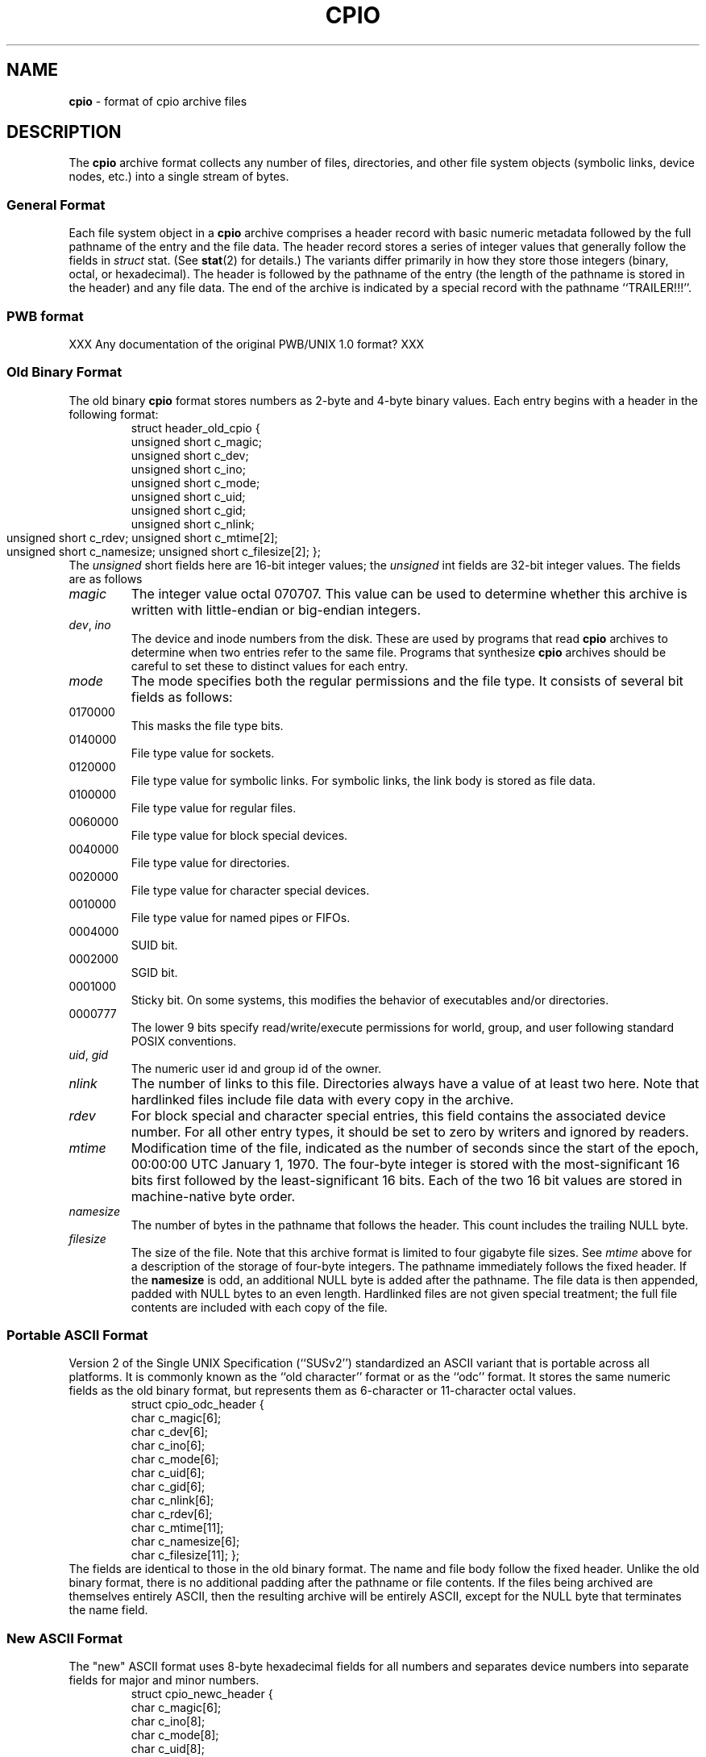 .TH CPIO 5 "October 5, 2007" ""
.SH NAME
\fBcpio\fP
\- format of cpio archive files
.SH DESCRIPTION
The
\fBcpio\fP
archive format collects any number of files, directories, and other
file system objects (symbolic links, device nodes, etc.) into a single
stream of bytes.
.SS General Format
Each file system object in a
\fBcpio\fP
archive comprises a header record with basic numeric metadata
followed by the full pathname of the entry and the file data.
The header record stores a series of integer values that generally
follow the fields in
\fIstruct\fP stat.
(See
\fBstat\fP(2)
for details.)
The variants differ primarily in how they store those integers
(binary, octal, or hexadecimal).
The header is followed by the pathname of the
entry (the length of the pathname is stored in the header)
and any file data.
The end of the archive is indicated by a special record with
the pathname
``TRAILER!!!''.
.SS PWB format
XXX Any documentation of the original PWB/UNIX 1.0 format? XXX
.SS Old Binary Format
The old binary
\fBcpio\fP
format stores numbers as 2-byte and 4-byte binary values.
Each entry begins with a header in the following format:
.RS
struct header_old_cpio {
        unsigned short   c_magic;
        unsigned short   c_dev;
        unsigned short   c_ino;
        unsigned short   c_mode;
        unsigned short   c_uid;
        unsigned short   c_gid;
        unsigned short   c_nlink;
        unsigned short   c_rdev;
	unsigned short   c_mtime[2];
        unsigned short   c_namesize;
	unsigned short   c_filesize[2];
};
.RE
The
\fIunsigned\fP short
fields here are 16-bit integer values; the
\fIunsigned\fP int
fields are 32-bit integer values.
The fields are as follows
.TP
\fImagic\fP
The integer value octal 070707.
This value can be used to determine whether this archive is
written with little-endian or big-endian integers.
.TP
\fIdev\fP, \fIino\fP
The device and inode numbers from the disk.
These are used by programs that read
\fBcpio\fP
archives to determine when two entries refer to the same file.
Programs that synthesize
\fBcpio\fP
archives should be careful to set these to distinct values for each entry.
.TP
\fImode\fP
The mode specifies both the regular permissions and the file type.
It consists of several bit fields as follows:
.TP
0170000
This masks the file type bits.
.TP
0140000
File type value for sockets.
.TP
0120000
File type value for symbolic links.
For symbolic links, the link body is stored as file data.
.TP
0100000
File type value for regular files.
.TP
0060000
File type value for block special devices.
.TP
0040000
File type value for directories.
.TP
0020000
File type value for character special devices.
.TP
0010000
File type value for named pipes or FIFOs.
.TP
0004000
SUID bit.
.TP
0002000
SGID bit.
.TP
0001000
Sticky bit.
On some systems, this modifies the behavior of executables and/or directories.
.TP
0000777
The lower 9 bits specify read/write/execute permissions
for world, group, and user following standard POSIX conventions.
.TP
\fIuid\fP, \fIgid\fP
The numeric user id and group id of the owner.
.TP
\fInlink\fP
The number of links to this file.
Directories always have a value of at least two here.
Note that hardlinked files include file data with every copy in the archive.
.TP
\fIrdev\fP
For block special and character special entries,
this field contains the associated device number.
For all other entry types, it should be set to zero by writers
and ignored by readers.
.TP
\fImtime\fP
Modification time of the file, indicated as the number
of seconds since the start of the epoch,
00:00:00 UTC January 1, 1970.
The four-byte integer is stored with the most-significant 16 bits first
followed by the least-significant 16 bits.
Each of the two 16 bit values are stored in machine-native byte order.
.TP
\fInamesize\fP
The number of bytes in the pathname that follows the header.
This count includes the trailing NULL byte.
.TP
\fIfilesize\fP
The size of the file.
Note that this archive format is limited to
four gigabyte file sizes.
See
\fImtime\fP
above for a description of the storage of four-byte integers.
The pathname immediately follows the fixed header.
If the
\fBnamesize\fP
is odd, an additional NULL byte is added after the pathname.
The file data is then appended, padded with NULL
bytes to an even length.
Hardlinked files are not given special treatment;
the full file contents are included with each copy of the
file.
.SS Portable ASCII Format
Version 2 of the Single UNIX Specification (``SUSv2'')
standardized an ASCII variant that is portable across all
platforms.
It is commonly known as the
``old character''
format or as the
``odc''
format.
It stores the same numeric fields as the old binary format, but
represents them as 6-character or 11-character octal values.
.RS
struct cpio_odc_header {
        char    c_magic[6];
        char    c_dev[6];
        char    c_ino[6];
        char    c_mode[6];
        char    c_uid[6];
        char    c_gid[6];
        char    c_nlink[6];
        char    c_rdev[6];
        char    c_mtime[11];
        char    c_namesize[6];
        char    c_filesize[11];
};
.RE
The fields are identical to those in the old binary format.
The name and file body follow the fixed header.
Unlike the old binary format, there is no additional padding
after the pathname or file contents.
If the files being archived are themselves entirely ASCII, then
the resulting archive will be entirely ASCII, except for the
NULL byte that terminates the name field.
.SS New ASCII Format
The "new" ASCII format uses 8-byte hexadecimal fields for
all numbers and separates device numbers into separate fields
for major and minor numbers.
.RS
struct cpio_newc_header {
        char    c_magic[6];
        char    c_ino[8];
        char    c_mode[8];
        char    c_uid[8];
        char    c_gid[8];
        char    c_nlink[8];
        char    c_mtime[8];
        char    c_filesize[8];
        char    c_devmajor[8];
        char    c_devminor[8];
        char    c_rdevmajor[8];
        char    c_rdevminor[8];
        char    c_namesize[8];
        char    c_check[8];
};
.RE
Except as specified below, the fields here match those specified
for the old binary format above.
.TP
\fImagic\fP
The string
``070701''.
.TP
\fIcheck\fP
This field is always set to zero by writers and ignored by readers.
See the next section for more details.
The pathname is followed by NULL bytes so that the total size
of the fixed header plus pathname is a multiple of four.
Likewise, the file data is padded to a multiple of four bytes.
Note that this format supports only 4 gigabyte files (unlike the
older ASCII format, which supports 8 gigabyte files).
In this format, hardlinked files are handled by setting the
filesize to zero for each entry except the last one that
appears in the archive.
.SS New CRC Format
The CRC format is identical to the new ASCII format described
in the previous section except that the magic field is set
to
``070702''
and the
\fIcheck\fP
field is set to the sum of all bytes in the file data.
This sum is computed treating all bytes as unsigned values
and using unsigned arithmetic.
Only the least-significant 32 bits of the sum are stored.
.SS HP variants
The
\fBcpio\fP
implementation distributed with HPUX used XXXX but stored
device numbers differently XXX.
.SS Other Extensions and Variants
Sun Solaris uses additional file types to store extended file
data, including ACLs and extended attributes, as special
entries in cpio archives.
XXX Others? XXX
.SH BUGS
The
``CRC''
format is mis-named, as it uses a simple checksum and
not a cyclic redundancy check.
The old binary format is limited to 16 bits for user id,
group id, device, and inode numbers.
It is limited to 4 gigabyte file sizes.
The old ASCII format is limited to 18 bits for
the user id, group id, device, and inode numbers.
It is limited to 8 gigabyte file sizes.
The new ASCII format is limited to 4 gigabyte file sizes.
None of the cpio formats store user or group names,
which are essential when moving files between systems with
dissimilar user or group numbering.
Especially when writing older cpio variants, it may be necessary
to map actual device/inode values to synthesized values that
fit the available fields.
With very large filesystems, this may be necessary even for
the newer formats.
.SH SEE ALSO
\fBcpio\fP(1),
\fBtar\fP(5)
.SH STANDARDS
The
\fBcpio\fP
utility is no longer a part of POSIX or the Single Unix Standard.
It last appeared in
Version 2 of the Single UNIX Specification (``SUSv2'').
It has been supplanted in subsequent standards by
\fBpax\fP(1).
The portable ASCII format is currently part of the specification for the
\fBpax\fP(1)
utility.
.SH HISTORY
The original cpio utility was written by Dick Haight
while working in AT&T's Unix Support Group.
It appeared in 1977 as part of PWB/UNIX 1.0, the
``Programmer's Work Bench''
derived from
At v6
that was used internally at AT&T.
Both the old binary and old character formats were in use
by 1980, according to the System III source released
by SCO under their
``Ancient Unix''
license.
The character format was adopted as part of
IEEE Std 1003.1-1988 (``POSIX.1'').
XXX when did "newc" appear?  Who invented it?  When did HP come out with their variant?  When did Sun introduce ACLs and extended attributes? XXX
